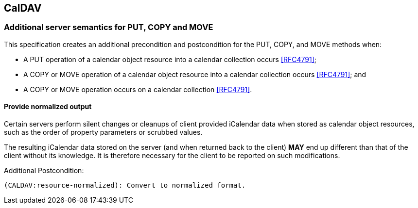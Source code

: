 
[[caldav]]
== CalDAV

=== Additional server semantics for PUT, COPY and MOVE

This specification creates an additional precondition and postcondition
for the PUT, COPY, and MOVE methods when:

* A PUT operation of a calendar object resource into a calendar
  collection occurs <<RFC4791>>;

* A COPY or MOVE operation of a calendar object resource into a
  calendar collection occurs <<RFC4791>>; and

* A COPY or MOVE operation occurs on a calendar collection <<RFC4791>>.

// TODO: anything we need to do with Scheduling <<RFC6638>>?

==== Provide normalized output

Certain servers perform silent changes or cleanups of client provided
iCalendar data when stored as calendar object resources, such as the order of
property parameters or scrubbed values.

The resulting iCalendar data stored on the server (and when returned back to
the client) *MAY* end up different than that of the client without its
knowledge. It is therefore necessary for the client to be reported on
such modifications.

Additional Postcondition:

[source]
----
(CALDAV:resource-normalized): Convert to normalized format.
----
